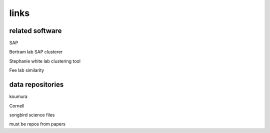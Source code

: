 ================
      links
================

related software
================

SAP

Bertram lab SAP clusterer

Stephanie white lab clustering tool

Fee lab similarity

data repositories
=================

koumura

Cornell

songbird science files

must be repos from papers


